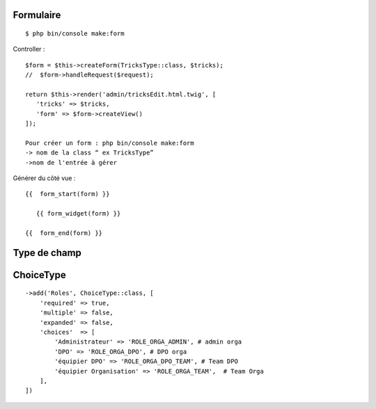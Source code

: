 Formulaire
----------
::

  $ php bin/console make:form

Controller :
::

	$form = $this->createForm(TricksType::class, $tricks);
	//  $form->handleRequest($request);

	return $this->render('admin/tricksEdit.html.twig', [
	   'tricks' => $tricks,
	   'form' => $form->createView()
	]);

	Pour créer un form : php bin/console make:form
	-> nom de la class “ ex TricksType”
	->nom de l'entrée à gérer

Générer du côté vue :
::
	{{  form_start(form) }}

	   {{ form_widget(form) }}

	{{  form_end(form) }}

Type de champ
----------

ChoiceType
----------
::

  ->add('Roles', ChoiceType::class, [
      'required' => true,
      'multiple' => false,
      'expanded' => false,
      'choices'  => [
          'Administrateur' => 'ROLE_ORGA_ADMIN', # admin orga
          'DPO' => 'ROLE_ORGA_DPO', # DPO orga
          'équipier DPO' => 'ROLE_ORGA_DPO_TEAM', # Team DPO
          'équipier Organisation' => 'ROLE_ORGA_TEAM',  # Team Orga
      ],
  ])
